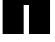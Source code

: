 SplineFontDB: 3.2
FontName: 00001_00001.ttf
FullName: Untitled8
FamilyName: Untitled8
Weight: Regular
Copyright: Copyright (c) 2021, 
UComments: "2021-10-20: Created with FontForge (http://fontforge.org)"
Version: 001.000
ItalicAngle: 0
UnderlinePosition: -100
UnderlineWidth: 50
Ascent: 800
Descent: 200
InvalidEm: 0
LayerCount: 2
Layer: 0 0 "Back" 1
Layer: 1 0 "Fore" 0
XUID: [1021 877 -968672716 6018786]
OS2Version: 0
OS2_WeightWidthSlopeOnly: 0
OS2_UseTypoMetrics: 1
CreationTime: 1634731550
ModificationTime: 1634731550
OS2TypoAscent: 0
OS2TypoAOffset: 1
OS2TypoDescent: 0
OS2TypoDOffset: 1
OS2TypoLinegap: 0
OS2WinAscent: 0
OS2WinAOffset: 1
OS2WinDescent: 0
OS2WinDOffset: 1
HheadAscent: 0
HheadAOffset: 1
HheadDescent: 0
HheadDOffset: 1
OS2Vendor: 'PfEd'
DEI: 91125
Encoding: ISO8859-1
UnicodeInterp: none
NameList: AGL For New Fonts
DisplaySize: -48
AntiAlias: 1
FitToEm: 0
BeginChars: 256 1

StartChar: H
Encoding: 72 72 0
Width: 1319
VWidth: 2048
Flags: HW
LayerCount: 2
Fore
SplineSet
66 0 m 1
 66 1479 l 1
 592 1479 l 1
 592 858 l 1
 725 858 l 1
 725 1479 l 1
 1251 1479 l 1
 1251 0 l 1
 725 0 l 1
 725 725 l 1
 592 725 l 1
 592 0 l 1
 66 0 l 1
EndSplineSet
EndChar
EndChars
EndSplineFont
